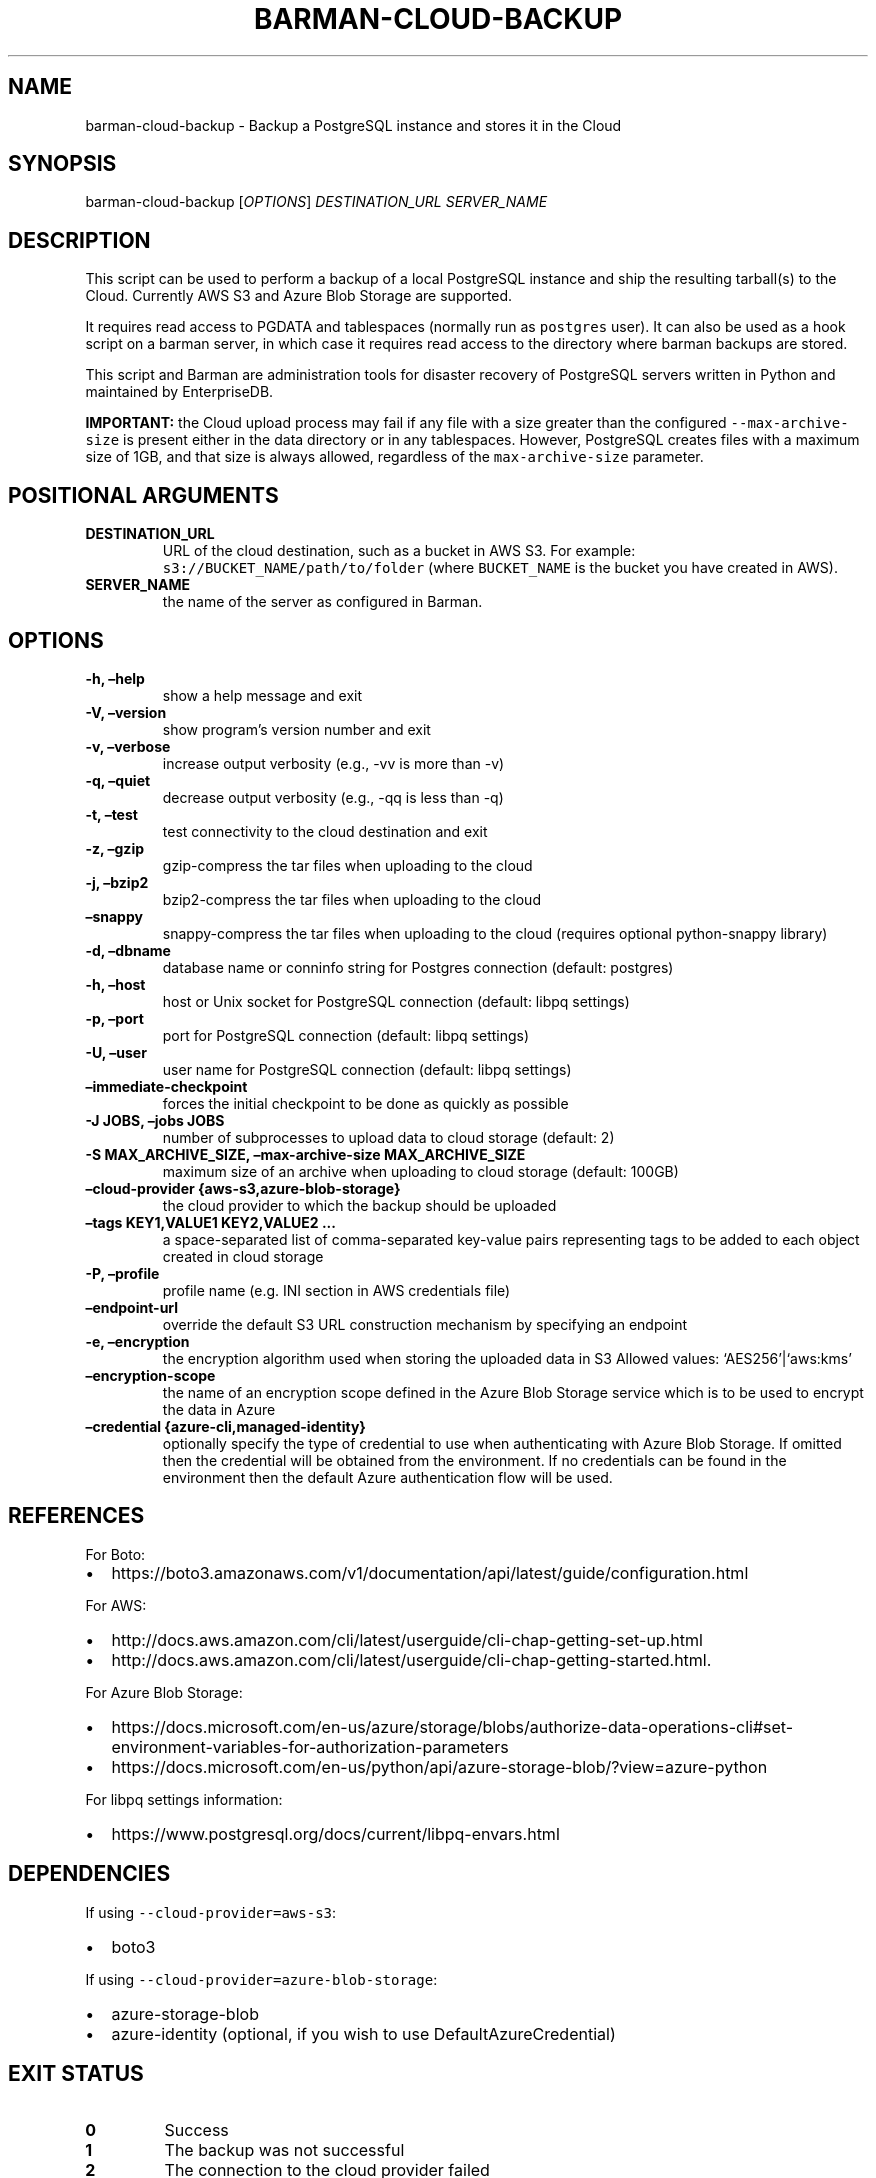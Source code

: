 .\" Automatically generated by Pandoc 2.2.1
.\"
.TH "BARMAN\-CLOUD\-BACKUP" "1" "December 1, 2021" "Barman User manuals" "Version 2.17"
.hy
.SH NAME
.PP
barman\-cloud\-backup \- Backup a PostgreSQL instance and stores it in
the Cloud
.SH SYNOPSIS
.PP
barman\-cloud\-backup [\f[I]OPTIONS\f[]] \f[I]DESTINATION_URL\f[]
\f[I]SERVER_NAME\f[]
.SH DESCRIPTION
.PP
This script can be used to perform a backup of a local PostgreSQL
instance and ship the resulting tarball(s) to the Cloud.
Currently AWS S3 and Azure Blob Storage are supported.
.PP
It requires read access to PGDATA and tablespaces (normally run as
\f[C]postgres\f[] user).
It can also be used as a hook script on a barman server, in which case
it requires read access to the directory where barman backups are
stored.
.PP
This script and Barman are administration tools for disaster recovery of
PostgreSQL servers written in Python and maintained by EnterpriseDB.
.PP
\f[B]IMPORTANT:\f[] the Cloud upload process may fail if any file with a
size greater than the configured \f[C]\-\-max\-archive\-size\f[] is
present either in the data directory or in any tablespaces.
However, PostgreSQL creates files with a maximum size of 1GB, and that
size is always allowed, regardless of the \f[C]max\-archive\-size\f[]
parameter.
.SH POSITIONAL ARGUMENTS
.TP
.B DESTINATION_URL
URL of the cloud destination, such as a bucket in AWS S3.
For example: \f[C]s3://BUCKET_NAME/path/to/folder\f[] (where
\f[C]BUCKET_NAME\f[] is the bucket you have created in AWS).
.RS
.RE
.TP
.B SERVER_NAME
the name of the server as configured in Barman.
.RS
.RE
.SH OPTIONS
.TP
.B \-h, \[en]help
show a help message and exit
.RS
.RE
.TP
.B \-V, \[en]version
show program's version number and exit
.RS
.RE
.TP
.B \-v, \[en]verbose
increase output verbosity (e.g., \-vv is more than \-v)
.RS
.RE
.TP
.B \-q, \[en]quiet
decrease output verbosity (e.g., \-qq is less than \-q)
.RS
.RE
.TP
.B \-t, \[en]test
test connectivity to the cloud destination and exit
.RS
.RE
.TP
.B \-z, \[en]gzip
gzip\-compress the tar files when uploading to the cloud
.RS
.RE
.TP
.B \-j, \[en]bzip2
bzip2\-compress the tar files when uploading to the cloud
.RS
.RE
.TP
.B \[en]snappy
snappy\-compress the tar files when uploading to the cloud (requires
optional python\-snappy library)
.RS
.RE
.TP
.B \-d, \[en]dbname
database name or conninfo string for Postgres connection (default:
postgres)
.RS
.RE
.TP
.B \-h, \[en]host
host or Unix socket for PostgreSQL connection (default: libpq settings)
.RS
.RE
.TP
.B \-p, \[en]port
port for PostgreSQL connection (default: libpq settings)
.RS
.RE
.TP
.B \-U, \[en]user
user name for PostgreSQL connection (default: libpq settings)
.RS
.RE
.TP
.B \[en]immediate\-checkpoint
forces the initial checkpoint to be done as quickly as possible
.RS
.RE
.TP
.B \-J JOBS, \[en]jobs JOBS
number of subprocesses to upload data to cloud storage (default: 2)
.RS
.RE
.TP
.B \-S MAX_ARCHIVE_SIZE, \[en]max\-archive\-size MAX_ARCHIVE_SIZE
maximum size of an archive when uploading to cloud storage (default:
100GB)
.RS
.RE
.TP
.B \[en]cloud\-provider {aws\-s3,azure\-blob\-storage}
the cloud provider to which the backup should be uploaded
.RS
.RE
.TP
.B \[en]tags KEY1,VALUE1 KEY2,VALUE2 \&...
a space\-separated list of comma\-separated key\-value pairs
representing tags to be added to each object created in cloud storage
.RS
.RE
.TP
.B \-P, \[en]profile
profile name (e.g.\ INI section in AWS credentials file)
.RS
.RE
.TP
.B \[en]endpoint\-url
override the default S3 URL construction mechanism by specifying an
endpoint
.RS
.RE
.TP
.B \-e, \[en]encryption
the encryption algorithm used when storing the uploaded data in S3
Allowed values: `AES256'|`aws:kms'
.RS
.RE
.TP
.B \[en]encryption\-scope
the name of an encryption scope defined in the Azure Blob Storage
service which is to be used to encrypt the data in Azure
.RS
.RE
.TP
.B \[en]credential {azure\-cli,managed\-identity}
optionally specify the type of credential to use when authenticating
with Azure Blob Storage.
If omitted then the credential will be obtained from the environment.
If no credentials can be found in the environment then the default Azure
authentication flow will be used.
.RS
.RE
.SH REFERENCES
.PP
For Boto:
.IP \[bu] 2
https://boto3.amazonaws.com/v1/documentation/api/latest/guide/configuration.html
.PP
For AWS:
.IP \[bu] 2
http://docs.aws.amazon.com/cli/latest/userguide/cli\-chap\-getting\-set\-up.html
.IP \[bu] 2
http://docs.aws.amazon.com/cli/latest/userguide/cli\-chap\-getting\-started.html.
.PP
For Azure Blob Storage:
.IP \[bu] 2
https://docs.microsoft.com/en\-us/azure/storage/blobs/authorize\-data\-operations\-cli#set\-environment\-variables\-for\-authorization\-parameters
.IP \[bu] 2
https://docs.microsoft.com/en\-us/python/api/azure\-storage\-blob/?view=azure\-python
.PP
For libpq settings information:
.IP \[bu] 2
https://www.postgresql.org/docs/current/libpq\-envars.html
.SH DEPENDENCIES
.PP
If using \f[C]\-\-cloud\-provider=aws\-s3\f[]:
.IP \[bu] 2
boto3
.PP
If using \f[C]\-\-cloud\-provider=azure\-blob\-storage\f[]:
.IP \[bu] 2
azure\-storage\-blob
.IP \[bu] 2
azure\-identity (optional, if you wish to use DefaultAzureCredential)
.SH EXIT STATUS
.TP
.B 0
Success
.RS
.RE
.TP
.B 1
The backup was not successful
.RS
.RE
.TP
.B 2
The connection to the cloud provider failed
.RS
.RE
.TP
.B 3
There was an error in the command input
.RS
.RE
.TP
.B Other non\-zero codes
Failure
.RS
.RE
.SH SEE ALSO
.PP
This script can be used in conjunction with \f[C]post_backup_script\f[]
or \f[C]post_backup_retry_script\f[] to relay barman backups to cloud
storage as follows:
.IP
.nf
\f[C]
post_backup_retry_script\ =\ \[aq]barman\-cloud\-backup\ [*OPTIONS*]\ *DESTINATION_URL*\ ${BARMAN_SERVER}\[aq]
\f[]
.fi
.PP
When running as a hook script, barman\-cloud\-backup will read the
location of the backup directory and the backup ID from BACKUP_DIR and
BACKUP_ID environment variables set by barman.
.SH BUGS
.PP
Barman has been extensively tested, and is currently being used in
several production environments.
However, we cannot exclude the presence of bugs.
.PP
Any bug can be reported via the Github issue tracker.
.SH RESOURCES
.IP \[bu] 2
Homepage: <http://www.pgbarman.org/>
.IP \[bu] 2
Documentation: <http://docs.pgbarman.org/>
.IP \[bu] 2
Professional support: <http://www.enterprisedb.com/>
.SH COPYING
.PP
Barman is the property of EnterpriseDB UK Limited and its code is
distributed under GNU General Public License v3.
.PP
© Copyright EnterpriseDB UK Limited 2011\-2022
.SH AUTHORS
EnterpriseDB <http://www.enterprisedb.com>.
